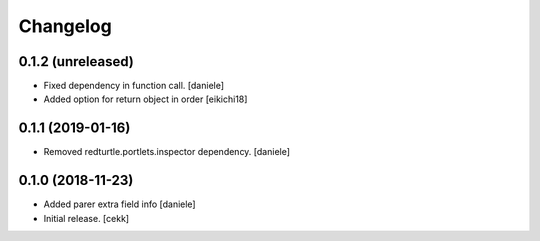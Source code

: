 Changelog
=========


0.1.2 (unreleased)
------------------

- Fixed dependency in function call.
  [daniele]
- Added option for return object in order
  [eikichi18]


0.1.1 (2019-01-16)
------------------

- Removed redturtle.portlets.inspector dependency.
  [daniele]

0.1.0 (2018-11-23)
------------------

- Added parer extra field info
  [daniele]

- Initial release.
  [cekk]

